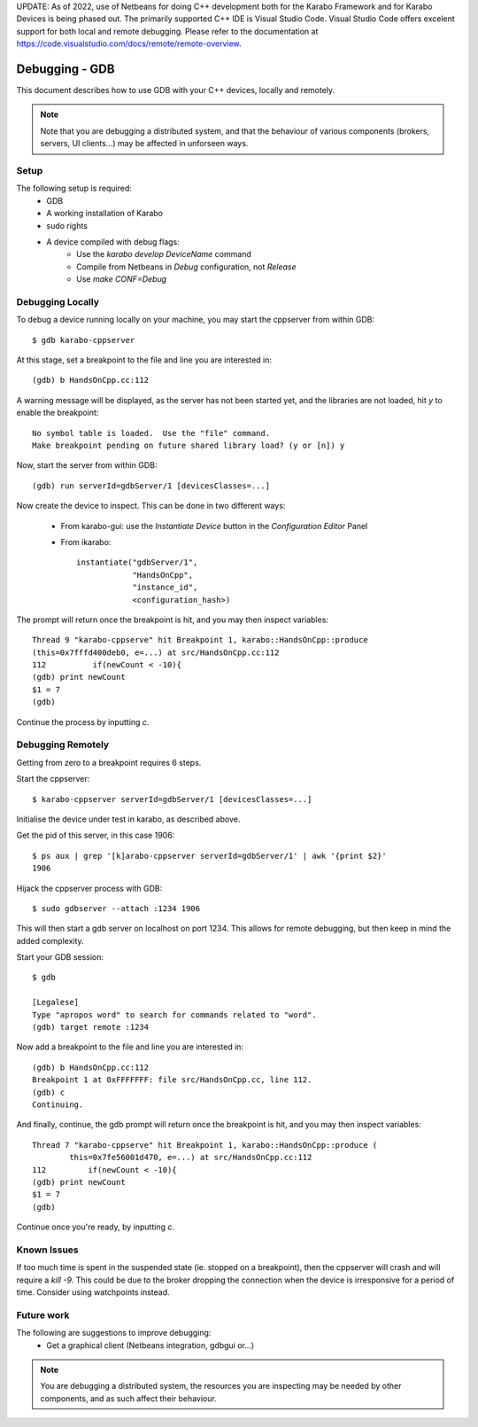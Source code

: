 UPDATE: As of 2022, use of Netbeans for doing C++ development both for the
Karabo Framework and for Karabo Devices is being phased out. The primarily
supported C++ IDE is Visual Studio Code. Visual Studio Code offers excelent
support for both local and remote debugging. Please refer to the documentation
at https://code.visualstudio.com/docs/remote/remote-overview.

***************
Debugging - GDB
***************

This document describes how to use GDB with your C++ devices, locally and
remotely.

.. note::
        Note that you are debugging a distributed system, and that the behaviour
        of various components (brokers, servers, UI clients...) may be affected
        in unforseen ways.

Setup
+++++

The following setup is required:
 * GDB
 * A working installation of Karabo
 * sudo rights
 * A device compiled with debug flags:
    - Use the *karabo develop DeviceName* command
    - Compile from Netbeans in *Debug* configuration, not *Release*
    - Use *make CONF=Debug*

Debugging Locally
+++++++++++++++++
To debug a device running locally on your machine, you may start the cppserver
from within GDB::

    $ gdb karabo-cppserver

At this stage, set a breakpoint to the file and line you are interested in::

    (gdb) b HandsOnCpp.cc:112

A warning message will be displayed, as the server has not been started yet, and
the libraries are not loaded, hit `y` to enable the breakpoint::

    No symbol table is loaded.  Use the "file" command.
    Make breakpoint pending on future shared library load? (y or [n]) y

Now, start the server from within GDB::

    (gdb) run serverId=gdbServer/1 [devicesClasses=...]

Now create the device to inspect. This can be done in two different ways:

 * From karabo-gui: use the *Instantiate Device* button in the *Configuration Editor* Panel
 * From ikarabo::

    instantiate("gdbServer/1",
                "HandsOnCpp",
                "instance_id",
                <configuration_hash>)


The prompt will return once the breakpoint is hit, and you may then inspect
variables::

   Thread 9 "karabo-cppserve" hit Breakpoint 1, karabo::HandsOnCpp::produce
   (this=0x7fffd400deb0, e=...) at src/HandsOnCpp.cc:112
   112          if(newCount < -10){
   (gdb) print newCount
   $1 = 7
   (gdb)

Continue the process by inputting `c`.

Debugging Remotely
++++++++++++++++++
Getting from zero to a breakpoint requires 6 steps.

Start the cppserver::

    $ karabo-cppserver serverId=gdbServer/1 [devicesClasses=...]

Initialise the device under test in karabo, as described above.

Get the pid of this server, in this case 1906::

    $ ps aux | grep '[k]arabo-cppserver serverId=gdbServer/1' | awk '{print $2}'
    1906

Hijack the cppserver process with GDB::

    $ sudo gdbserver --attach :1234 1906

This will then start a gdb server on localhost on port 1234. This allows for
remote debugging, but then keep in mind the added complexity.

Start your GDB session::

    $ gdb

    [Legalese]
    Type "apropos word" to search for commands related to "word".
    (gdb) target remote :1234


Now add a breakpoint to the file and line you are interested in::

    (gdb) b HandsOnCpp.cc:112
    Breakpoint 1 at 0xFFFFFFF: file src/HandsOnCpp.cc, line 112.
    (gdb) c
    Continuing.

And finally, continue, the gdb prompt will return once the breakpoint is hit,
and you may then inspect variables::

    Thread 7 "karabo-cppserve" hit Breakpoint 1, karabo::HandsOnCpp::produce (
            this=0x7fe56001d470, e=...) at src/HandsOnCpp.cc:112
    112         if(newCount < -10){
    (gdb) print newCount
    $1 = 7
    (gdb)

Continue once you're ready, by inputting `c`.


Known Issues
++++++++++++
If too much time is spent in the suspended state (ie. stopped on a breakpoint),
then the cppserver will crash and will require a `kill -9`. This could be due to
the broker dropping the connection when the device is irresponsive for a period
of time. Consider using watchpoints instead.

Future work
+++++++++++
The following are suggestions to improve debugging:
 * Get a graphical client (Netbeans integration, gdbgui or...)

.. note::
    You are debugging a distributed system, the resources you are inspecting may
    be needed by other components, and as such affect their behaviour.
